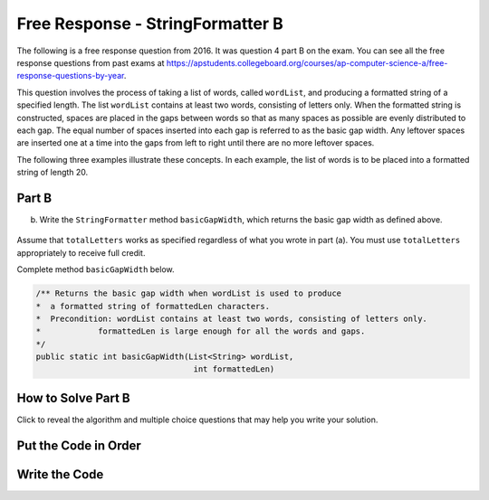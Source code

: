 .. qnum::
   :prefix: 4-43-
   :start: 1

Free Response - StringFormatter B
===================================

.. index::
    single: trio
    single: free response

The following is a free response question from 2016. It was question 4 part B on the exam. You can see all the free response questions from past exams at https://apstudents.collegeboard.org/courses/ap-computer-science-a/free-response-questions-by-year.

This question involves the process of taking a list of words, called ``wordList``, and producing a formatted string of a specified length.
The list ``wordList`` contains at least two words, consisting of letters only.
When the formatted string is constructed, spaces are placed in the gaps between words so that as many spaces as possible are evenly distributed to each gap.
The equal number of spaces inserted into each gap is referred to as the basic gap width.
Any leftover spaces are inserted one at a time into the gaps from left to right until there are no more leftover spaces.

The following three examples illustrate these concepts. In each example, the list of words is to be placed into a formatted string of length 20.

.. figure:: Figures/2016FRQ4A1.png
    :width: 700px
    :align: center
    :figclass: align-center

Part B
-------

(b) Write the ``StringFormatter`` method ``basicGapWidth``, which returns the basic gap width as defined above.

.. figure:: Figures/2016FRQ4B1.png
    :width: 700px
    :align: center
    :figclass: align-center

Assume that ``totalLetters`` works as specified regardless of what you wrote in part (a).
You must use ``totalLetters`` appropriately to receive full credit.

Complete method ``basicGapWidth`` below.

.. code-block:: java

   /** Returns the basic gap width when wordList is used to produce
   *  a formatted string of formattedLen characters.
   *  Precondition: wordList contains at least two words, consisting of letters only.
   *            formattedLen is large enough for all the words and gaps.
   */
   public static int basicGapWidth(List<String> wordList,
                                    int formattedLen)

How to Solve Part B
---------------------

Click to reveal the algorithm and multiple choice questions that may help you write your solution.

.. reveal:: algorithm_stringFormatterB
   :showtitle: Reveal Algorithm
   :hidetitle: Hide Algorithm
   :optional:

   To calculate ``basicGapWidth`` we need to find the number of spaces left after the characters fill the ``formattedLen`` and divide that
   by the number of gaps between words.  We can use ``totalLetters`` (written in part A) to get the total number of characters for all the strings in ``wordList``.
   The number of gaps between words is the number of words in ``wordList`` minus 1.  The ``basicGapWidth`` is the number of spaces left divided by the number of gaps between words.  Remember that if we do an integer division any fractional part will be thrown away, which is what we want to happen in this case.

   For example, if ``formattedLen`` is 20 and ``wordList`` is ["AP", "COMP", "SCI", "ROCKS"] then the number of spaces left is 20 - 14 = 6 and the number of gaps is 4 - 1 = 3.  The result is 6 / 3 = 2.

   If ``formattedLen`` is 20 and ``wordList`` is ["GREEN", "EGGS", "AND", "HAM"] then the number of spaces left is 20 - 15 = 5 and the number of gaps is 4 - 1 = 3 so 5 / 3 = 1.  There will be two extra spaces left over.

   If ``formattedLen`` is 20 and ``wordList`` is ["BEACH", "BALL"] then the number of spaces left is 20 - 9 = 11 and the number of gaps is 2 - 1 = 1 so 11 / 1 = 11.

.. reveal:: fr_formatterb_r1
   :showtitle: Reveal Problems
   :hidetitle: Hide Problems
   :optional:

   .. mchoice:: fr_formatterb_1
        :answer_a: list.length()
        :answer_b: list.size
        :answer_c: list.size()
        :correct: c
        :feedback_a: .length() is used with Arrays to return the number of items. Try again!
        :feedback_b: .size is a method call, so parentheses are required.
        :feedback_c: Correct! ArrayLists use .size() to return the number of items in a list.

        How do you access the number of items in an ArrayList<String> called list?

   .. mchoice:: fr_formatterb_2
        :answer_a: True
        :answer_b: False
        :correct: b
        :feedback_a: Incorrect. You do not need to access any of the individual items in wordList.
        :feedback_b: Correct! All you need is the size of wordList, which you can find without a loop.

        True or False: A loop is required to correctly solve this problem.

Put the Code in Order
----------------------

.. reveal:: stringFormatterB_parsons
    :showtitle: Reveal Mixed Up Code
    :hidetitle: Hide Mixed Up Code

    .. parsonsprob:: stringFormatterB
      :numbered: left
      :adaptive:

      The following has the correct code to solve this problem, but also contains extra code that isn't needed in a correct solution.  Drag the needed blocks from the left into the correct order on the right and indent them as well. Check your solution by clicking on the Check button.  You will be told if any of the blocks are in the wrong or are in the wrong order.  You will also be told if the indention is wrong.
      -----
      public static int basicGapWidth(List<String> wordList,
                                      int formattedLen)
      =====
      {
      =====
         int numSpaces = formattedLen - totalLetters(wordList);
         int numGaps = wordList.size() - 1;
      =====
         int numSpaces = formattedLen + totalLetters(wordList); #paired
         int numGaps = wordList.length - 1;
      =====
         return numSpaces / numGaps;
      =====
      } //end method



Write the Code
------------------



.. activecode:: lcfrsbasicGapWidth
   :language: java
   :autograde: unittest

   Finish writing the ``basicGapWidth`` method below so that it returns the size that the gap should be.  The ``main`` method below will test your code to check that you solved it correctly.
   ~~~~
   import java.util.*;

   public class StringFormatter
   {
       /**
        * Returns the basic gap width when wordList is used to produce a formatted
        * string of formattedLen characters. Precondition: wordList contains at least
        * two words, consisting of letters only. formattedLen is large enough for all
        * the words and gaps.
        */
       public static int basicGapWidth(List<String> wordList, int formattedLen) {}

       public static int totalLetters(List<String> wordList)
       {
           int numLetters = 0;
           for (String s : wordList)
           {
               numLetters = numLetters + s.length();
           }
           return numLetters;
       }

       public static void main(String[] args)
       {
           List<String> wordList = new ArrayList<String>();
           wordList.add("AP");
           wordList.add("COMP");
           wordList.add("SCI");
           wordList.add("ROCKS");
           System.out.println(
                   "Should print 2 and prints: " + basicGapWidth(wordList, 20));

           List<String> words2 = new ArrayList<String>();
           words2.add("GREEN");
           words2.add("EGGS");
           words2.add("AND");
           words2.add("HAM");
           System.out.println(
                   "Should print 1 and prints: " + basicGapWidth(words2, 20));

           List<String> words3 = new ArrayList<String>();
           words3.add("BEACH");
           words3.add("BALL");
           System.out.println(
                   "Should print 11 and prints: " + basicGapWidth(words3, 20));
       }
   }

   ====
   import static org.junit.Assert.*;

   import org.junit.*;

   import java.io.*;
   import java.util.*;

   public class RunestoneTests extends CodeTestHelper
   {

       public RunestoneTests()
       {
           super("StringFormatter");
       }

       @Test
       public void testMain() throws IOException
       {
           String output = getMethodOutput("main");
           String expect =
                   "Should print 2 and prints: 2\n"
                           + "Should print 1 and prints: 1\n"
                           + "Should print 11 and prints: 11\n";

           boolean passed = getResults(expect, output, "Expected output from main");
           assertTrue(passed);
       }

       @Test
       public void test1()
       {
           List<String> wordList = new ArrayList<String>();
           wordList.add("AP");
           wordList.add("COMP");
           wordList.add("SCI");
           wordList.add("ROCKS");

           String output = String.valueOf(StringFormatter.basicGapWidth(wordList, 20));
           String expect = "2";

           boolean passed = getResults(expect, output, "basicGapWidth method test 01");
           assertTrue(passed);
       }

       @Test
       public void test2()
       {
           List<String> words2 = new ArrayList<String>();
           words2.add("GREEN");
           words2.add("EGGS");
           words2.add("AND");
           words2.add("HAM");

           String output = String.valueOf(StringFormatter.basicGapWidth(words2, 20));
           String expect = "1";

           boolean passed = getResults(expect, output, "basicGapWidth method test 02");
           assertTrue(passed);
       }

       @Test
       public void test3()
       {
           List<String> words3 = new ArrayList<String>();
           words3.add("SOCCER");
           words3.add("BALL");

           String output = String.valueOf(StringFormatter.basicGapWidth(words3, 20));
           String expect = "10";

           boolean passed = getResults(expect, output, "basicGapWidth method test on SOCCER, BALL");
           assertTrue(passed);
       }
   }

